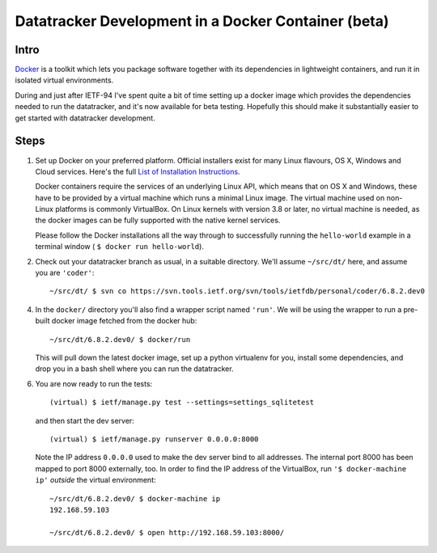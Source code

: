 
==============================================================================
	     Datatracker Development in a Docker Container (beta)
==============================================================================


Intro
=====

Docker_ is a toolkit which lets you package software together with its
dependencies in lightweight containers, and run it in isolated virtual
environments.

During and just after IETF-94 I've spent quite a bit of time setting up a
docker image which provides the dependencies needed to run the datatracker,
and it's now available for beta testing.  Hopefully this should make it
substantially easier to get started with datatracker development.

Steps
=====

1. Set up Docker on your preferred platform.  Official installers exist for
   many Linux flavours, OS X, Windows and Cloud services.  Here's the full `List
   of Installation Instructions`_.

   Docker containers require the services of an underlying Linux API, which
   means that on OS X and Windows, these have to be provided by a virtual
   machine which runs a minimal Linux image.  The virtual machine used on
   non-Linux platforms is commonly VirtualBox.  On Linux kernels with version
   3.8 or later, no virtual machine is needed, as the docker images can be
   fully supported with the native kernel services.

   Please follow the Docker installations all the way through to successfully
   running the ``hello-world`` example in a terminal window ( ``$ docker run
   hello-world``).


2. Check out your datatracker branch as usual, in a suitable directory.
   We'll assume ``~/src/dt/`` here, and assume you are ``'coder'``::

      ~/src/dt/ $ svn co https://svn.tools.ietf.org/svn/tools/ietfdb/personal/coder/6.8.2.dev0

4. In the ``docker/`` directory you'll also find a wrapper script named
   ``'run'``.  We will be using the wrapper to run a pre-built docker image
   fetched from the docker hub::

      ~/src/dt/6.8.2.dev0/ $ docker/run

   This will pull down the latest docker image, set up a python virtualenv for
   you, install some dependencies, and drop you in a bash shell where you can
   run the datatracker.

6. You are now ready to run the tests::

      (virtual) $ ietf/manage.py test --settings=settings_sqlitetest

   and then start the dev server::

      (virtual) $ ietf/manage.py runserver 0.0.0.0:8000

   Note the IP address ``0.0.0.0`` used to make the dev server bind to all
   addresses.  The internal port 8000 has been mapped to port 8000 externally,
   too.  In order to find the IP address of the VirtualBox, run ``'$
   docker-machine ip'`` *outside* the virtual environment::

      ~/src/dt/6.8.2.dev0/ $ docker-machine ip
      192.168.59.103

      ~/src/dt/6.8.2.dev0/ $ open http://192.168.59.103:8000/

..  _Docker: https://www.docker.com/
..  _`List of Installation Instructions`: https://docs.docker.com/v1.8/installation/
..  _VirtualBox: https://www.virtualbox.org/


